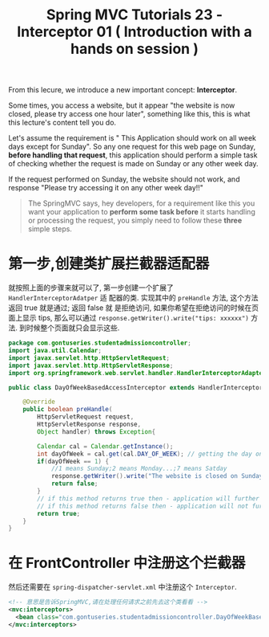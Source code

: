 #+TITLE: Spring MVC Tutorials 23 - Interceptor 01 ( Introduction with a hands on session )

From this lecure, we introduce a new important concept: *Interceptor*.

Some times, you access a website, but it appear "the website is now closed,
please try access one hour later", something like this, this is what this
lecture's content tell you do.

Let's assume the requirement is " This Application should work on all week days
except for Sunday". So any one request for this web page on Sunday, *before
handling that request*, this application should perform a simple task of
checking whether the request is made on Sunday or any other week day.

If the request performed on Sunday, the website should not work, and response
"Please try accessing it on any other week day!!"


#+BEGIN_QUOTE
The SpringMVC says, hey developers, for a requirement like this you want your
application to *perform some task before* it starts handling or processing the
request, you simply need to follow these *three* simple steps.
#+END_QUOTE


#+DOWNLOADED: /tmp/screenshot.png @ 2018-12-04 22:15:18
[[file:screenshot_2018-12-04_22-15-18.png]]


* 第一步,创建类扩展拦截器适配器
就按照上面的步骤来就可以了, 第一步创建一个扩展了 ~HandlerInterceptorAdatper~ 适
配器的类. 实现其中的 ~preHandle~ 方法, 这个方法返回 true 就是通过; 返回 false 就
是拒绝访问, 如果你希望在拒绝访问的时候在页面上显示 tips, 那么可以通过
~response.getWriter().write("tips: xxxxxx")~ 方法. 到时候整个页面就只会显示这些.


#+NAME: DayOfWeekBasedAccessInterceptor.java
#+BEGIN_SRC java
package com.gontuseries.studentadmissioncontroller;
import java.util.Calendar;
import javax.servlet.http.HttpServletRequest;
import javax.servlet.http.HttpServletResponse;
import org.springframework.web.servlet.handler.HandlerInterceptorAdapter;

public class DayOfWeekBasedAccessInterceptor extends HandlerInterceptorAdapter{

    @Override
    public boolean preHandle(
        HttpServletRequest request,
        HttpServletResponse response,
        Object handler) throws Exception{

        Calendar cal = Calendar.getInstance();
        int dayOfWeek = cal.get(cal.DAY_OF_WEEK); // getting the day on wich request is made
        if(dayOfWeek == 1) {
            //1 means Sunday;2 means Monday...;7 means Satday
            response.getWriter().write("The website is closed on Sunday; please try accessing it" + "on any other week day!!!");
            return false;
        }
        // if this method returns true then - application will further handler the request
        // if this method returns false then - application will not further handle the request.
        return true;
    }
}
#+END_SRC

* 在 FrontController 中注册这个拦截器

然后还需要在 ~spring-dispatcher-servlet.xml~ 中注册这个 ~Interceptor~.

#+NAME: spring-dispatcher-servlet.xml
#+BEGIN_SRC xml
  <!-- 意思是告诉SpringMVC,请在处理任何请求之前先去这个类看看 -->
  <mvc:interceptors>
    <bean class="com.gontuseries.studentadmissioncontroller.DayOfWeekBasedAccessInterceptor" />
  </mvc:interceptors>
#+END_SRC
